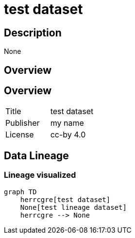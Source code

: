 = test dataset

== Description 
 
None

== Overview 

== Overview
 
[cols="1,1"]
|=== 
a| Title
a| test dataset
a| Publisher
a| my name
a| License
a| cc-by 4.0
|===
 
== Data Lineage 

=== Lineage visualized

[source, mermaid]
---- 
graph TD
    herrcgre[test dataset]
    None[test lineage dataset]
    herrcgre --> None

----